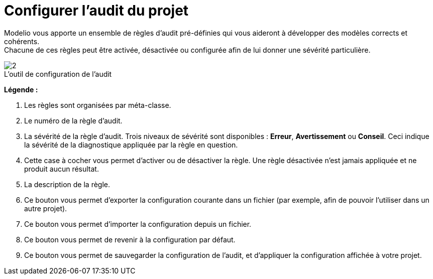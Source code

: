// Disable all captions for figures.
:!figure-caption:
// Path to the stylesheet files
:stylesdir: .

[[Configurer-laudit-du-projet]]

[[configurer-laudit-du-projet]]
= Configurer l'audit du projet

Modelio vous apporte un ensemble de règles d'audit pré-définies qui vous aideront à développer des modèles corrects et cohérents. +
Chacune de ces règles peut être activée, désactivée ou configurée afin de lui donner une sévérité particulière.

.L'outil de configuration de l'audit
image::images/Modeler-_modeler_managing_projects_configuring_project_audit_audit_conf_fr.png[2]

*Légende :*

1. Les règles sont organisées par méta-classe.
2. Le numéro de la règle d'audit.
3. La sévérité de la règle d'audit. Trois niveaux de sévérité sont disponibles : *Erreur*, *Avertissement* ou *Conseil*. Ceci indique la sévérité de la diagnostique appliquée par la règle en question.
4. Cette case à cocher vous permet d'activer ou de désactiver la règle. Une règle désactivée n'est jamais appliquée et ne produit aucun résultat.
5. La description de la règle.
6. Ce bouton vous permet d'exporter la configuration courante dans un fichier (par exemple, afin de pouvoir l'utiliser dans un autre projet).
7. Ce bouton vous permet d'importer la configuration depuis un fichier.
8. Ce bouton vous permet de revenir à la configuration par défaut.
9. Ce bouton vous permet de sauvegarder la configuration de l'audit, et d'appliquer la configuration affichée à votre projet.


